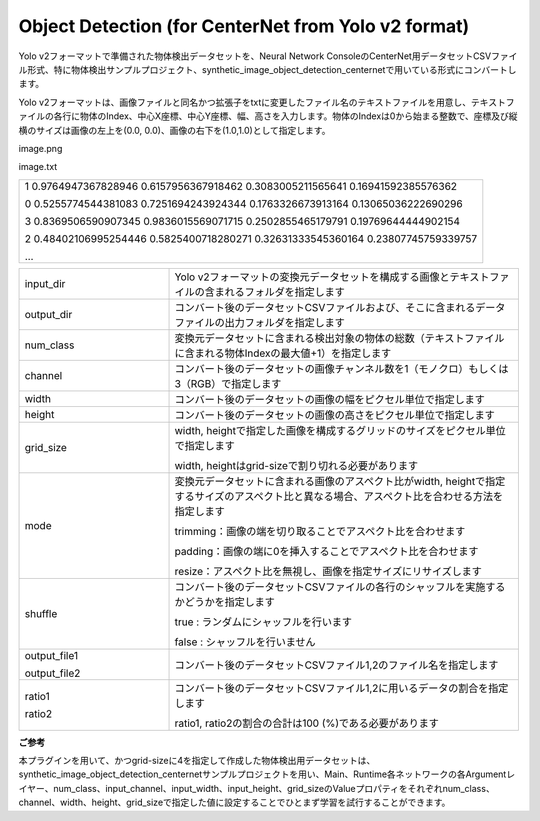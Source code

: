 Object Detection (for CenterNet from Yolo v2 format)
~~~~~~~~~~~~~~~~~~~~~~~~~~~~~~~~~

Yolo v2フォーマットで準備された物体検出データセットを、Neural Network ConsoleのCenterNet用データセットCSVファイル形式、特に物体検出サンプルプロジェクト、synthetic_image_object_detection_centernetで用いている形式にコンバートします。

Yolo v2フォーマットは、画像ファイルと同名かつ拡張子をtxtに変更したファイル名のテキストファイルを用意し、テキストファイルの各行に物体のIndex、中心X座標、中心Y座標、幅、高さを入力します。物体のIndexは0から始まる整数で、座標及び縦横のサイズは画像の左上を(0.0, 0.0)、画像の右下を(1.0,1.0)として指定します。

image.png

image.txt



.. list-table::
   :widths: 100

   * -
        1 0.9764947367828946 0.6157956367918462 0.3083005211565641 0.16941592385576362
        
        0 0.5255774544381083 0.7251694243924344 0.1763326673913164 0.13065036222690296
        
        3 0.8369506590907345 0.9836015569071715 0.2502855465179791 0.19769644444902154
        
        2 0.48402106995254446 0.5825400718280271 0.32631333545360164 0.23807745759339757
        
        …




.. list-table::
   :widths: 30 70
   :class: longtable

   * - input_dir
     - Yolo v2フォーマットの変換元データセットを構成する画像とテキストファイルの含まれるフォルダを指定します

   * - output_dir
     - コンバート後のデータセットCSVファイルおよび、そこに含まれるデータファイルの出力フォルダを指定します

   * - num_class
     - 変換元データセットに含まれる検出対象の物体の総数（テキストファイルに含まれる物体Indexの最大値+1）を指定します

   * - channel
     - コンバート後のデータセットの画像チャンネル数を1（モノクロ）もしくは3（RGB）で指定します

   * - width
     - コンバート後のデータセットの画像の幅をピクセル単位で指定します

   * - height
     - コンバート後のデータセットの画像の高さをピクセル単位で指定します

   * - grid_size
     -
        width, heightで指定した画像を構成するグリッドのサイズをピクセル単位で指定します
        
        width, heightはgrid-sizeで割り切れる必要があります

   * - mode
     -
        変換元データセットに含まれる画像のアスペクト比がwidth, heightで指定するサイズのアスペクト比と異なる場合、アスペクト比を合わせる方法を指定します


        
        trimming：画像の端を切り取ることでアスペクト比を合わせます
        
        padding：画像の端に0を挿入することでアスペクト比を合わせます
        
        resize：アスペクト比を無視し、画像を指定サイズにリサイズします

   * - shuffle
     -
        コンバート後のデータセットCSVファイルの各行のシャッフルを実施するかどうかを指定します
        
        true : ランダムにシャッフルを行います
        
        false : シャッフルを行いません

   * -
        output_file1
        
        output_file2
     - コンバート後のデータセットCSVファイル1,2のファイル名を指定します

   * -
        ratio1
        
        ratio2
     -
        コンバート後のデータセットCSVファイル1,2に用いるデータの割合を指定します
        
        ratio1, ratio2の割合の合計は100 (%)である必要があります
        
**ご参考**

本プラグインを用いて、かつgrid-sizeに4を指定して作成した物体検出用データセットは、synthetic_image_object_detection_centernetサンプルプロジェクトを用い、Main、Runtime各ネットワークの各Argumentレイヤー、num_class、input_channel、input_width、input_height、grid_sizeのValueプロパティをそれぞれnum_class、channel、width、height、grid_sizeで指定した値に設定することでひとまず学習を試行することができます。

